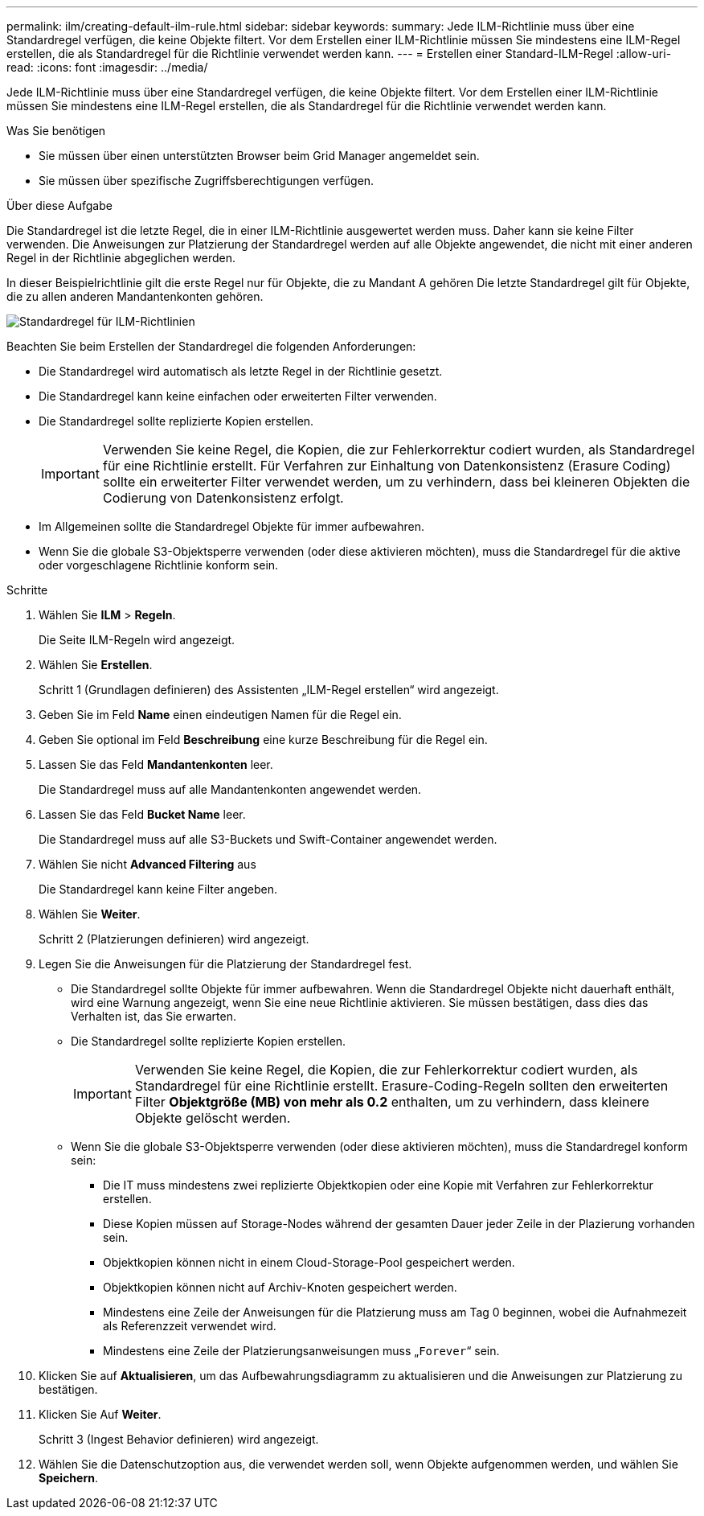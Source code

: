 ---
permalink: ilm/creating-default-ilm-rule.html 
sidebar: sidebar 
keywords:  
summary: Jede ILM-Richtlinie muss über eine Standardregel verfügen, die keine Objekte filtert. Vor dem Erstellen einer ILM-Richtlinie müssen Sie mindestens eine ILM-Regel erstellen, die als Standardregel für die Richtlinie verwendet werden kann. 
---
= Erstellen einer Standard-ILM-Regel
:allow-uri-read: 
:icons: font
:imagesdir: ../media/


[role="lead"]
Jede ILM-Richtlinie muss über eine Standardregel verfügen, die keine Objekte filtert. Vor dem Erstellen einer ILM-Richtlinie müssen Sie mindestens eine ILM-Regel erstellen, die als Standardregel für die Richtlinie verwendet werden kann.

.Was Sie benötigen
* Sie müssen über einen unterstützten Browser beim Grid Manager angemeldet sein.
* Sie müssen über spezifische Zugriffsberechtigungen verfügen.


.Über diese Aufgabe
Die Standardregel ist die letzte Regel, die in einer ILM-Richtlinie ausgewertet werden muss. Daher kann sie keine Filter verwenden. Die Anweisungen zur Platzierung der Standardregel werden auf alle Objekte angewendet, die nicht mit einer anderen Regel in der Richtlinie abgeglichen werden.

In dieser Beispielrichtlinie gilt die erste Regel nur für Objekte, die zu Mandant A gehören Die letzte Standardregel gilt für Objekte, die zu allen anderen Mandantenkonten gehören.

image::../media/ilm_policies_page_default_rule.png[Standardregel für ILM-Richtlinien]

Beachten Sie beim Erstellen der Standardregel die folgenden Anforderungen:

* Die Standardregel wird automatisch als letzte Regel in der Richtlinie gesetzt.
* Die Standardregel kann keine einfachen oder erweiterten Filter verwenden.
* Die Standardregel sollte replizierte Kopien erstellen.
+

IMPORTANT: Verwenden Sie keine Regel, die Kopien, die zur Fehlerkorrektur codiert wurden, als Standardregel für eine Richtlinie erstellt. Für Verfahren zur Einhaltung von Datenkonsistenz (Erasure Coding) sollte ein erweiterter Filter verwendet werden, um zu verhindern, dass bei kleineren Objekten die Codierung von Datenkonsistenz erfolgt.

* Im Allgemeinen sollte die Standardregel Objekte für immer aufbewahren.
* Wenn Sie die globale S3-Objektsperre verwenden (oder diese aktivieren möchten), muss die Standardregel für die aktive oder vorgeschlagene Richtlinie konform sein.


.Schritte
. Wählen Sie *ILM* > *Regeln*.
+
Die Seite ILM-Regeln wird angezeigt.

. Wählen Sie *Erstellen*.
+
Schritt 1 (Grundlagen definieren) des Assistenten „ILM-Regel erstellen“ wird angezeigt.

. Geben Sie im Feld *Name* einen eindeutigen Namen für die Regel ein.
. Geben Sie optional im Feld *Beschreibung* eine kurze Beschreibung für die Regel ein.
. Lassen Sie das Feld *Mandantenkonten* leer.
+
Die Standardregel muss auf alle Mandantenkonten angewendet werden.

. Lassen Sie das Feld *Bucket Name* leer.
+
Die Standardregel muss auf alle S3-Buckets und Swift-Container angewendet werden.

. Wählen Sie nicht *Advanced Filtering* aus
+
Die Standardregel kann keine Filter angeben.

. Wählen Sie *Weiter*.
+
Schritt 2 (Platzierungen definieren) wird angezeigt.

. Legen Sie die Anweisungen für die Platzierung der Standardregel fest.
+
** Die Standardregel sollte Objekte für immer aufbewahren. Wenn die Standardregel Objekte nicht dauerhaft enthält, wird eine Warnung angezeigt, wenn Sie eine neue Richtlinie aktivieren. Sie müssen bestätigen, dass dies das Verhalten ist, das Sie erwarten.
** Die Standardregel sollte replizierte Kopien erstellen.
+

IMPORTANT: Verwenden Sie keine Regel, die Kopien, die zur Fehlerkorrektur codiert wurden, als Standardregel für eine Richtlinie erstellt. Erasure-Coding-Regeln sollten den erweiterten Filter *Objektgröße (MB) von mehr als 0.2* enthalten, um zu verhindern, dass kleinere Objekte gelöscht werden.

** Wenn Sie die globale S3-Objektsperre verwenden (oder diese aktivieren möchten), muss die Standardregel konform sein:
+
*** Die IT muss mindestens zwei replizierte Objektkopien oder eine Kopie mit Verfahren zur Fehlerkorrektur erstellen.
*** Diese Kopien müssen auf Storage-Nodes während der gesamten Dauer jeder Zeile in der Plazierung vorhanden sein.
*** Objektkopien können nicht in einem Cloud-Storage-Pool gespeichert werden.
*** Objektkopien können nicht auf Archiv-Knoten gespeichert werden.
*** Mindestens eine Zeile der Anweisungen für die Platzierung muss am Tag 0 beginnen, wobei die Aufnahmezeit als Referenzzeit verwendet wird.
*** Mindestens eine Zeile der Platzierungsanweisungen muss „`Forever`“ sein.




. Klicken Sie auf *Aktualisieren*, um das Aufbewahrungsdiagramm zu aktualisieren und die Anweisungen zur Platzierung zu bestätigen.
. Klicken Sie Auf *Weiter*.
+
Schritt 3 (Ingest Behavior definieren) wird angezeigt.

. Wählen Sie die Datenschutzoption aus, die verwendet werden soll, wenn Objekte aufgenommen werden, und wählen Sie *Speichern*.

